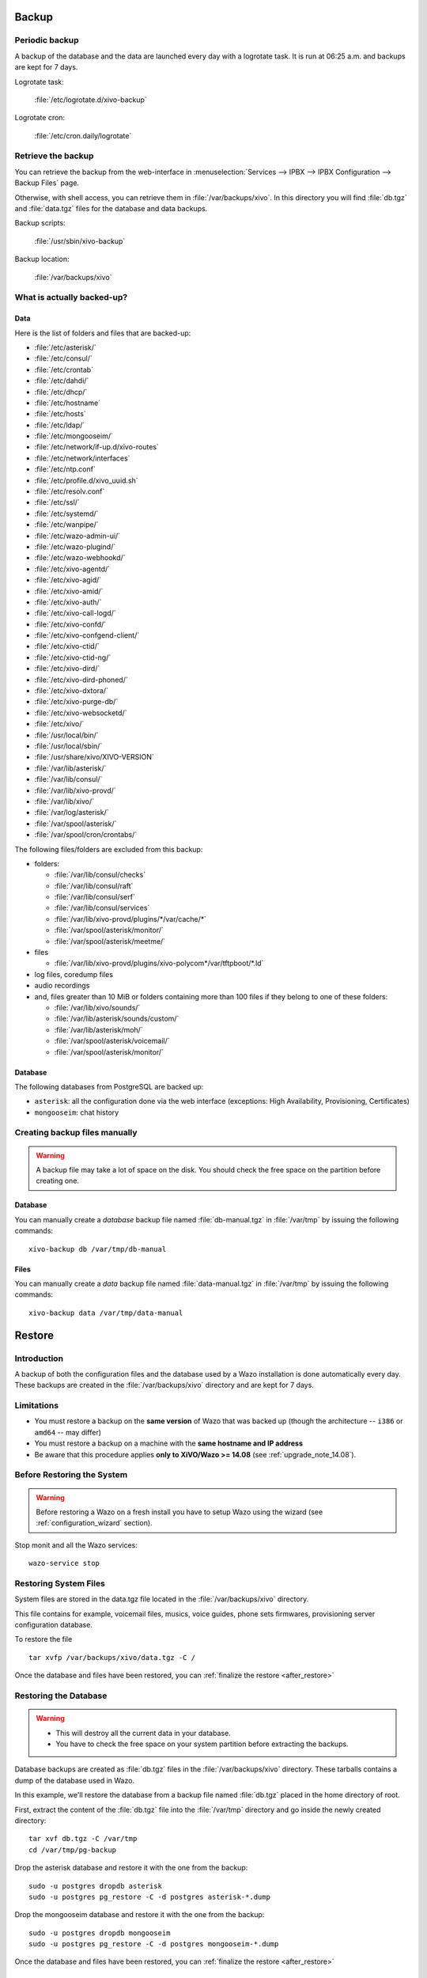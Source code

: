 .. _backup:

******
Backup
******

Periodic backup
===============

A backup of the database and the data are launched every day with a logrotate task.
It is run at 06:25 a.m. and backups are kept for 7 days.

Logrotate task:

    :file:`/etc/logrotate.d/xivo-backup`

Logrotate cron:

    :file:`/etc/cron.daily/logrotate`


Retrieve the backup
===================

You can retrieve the backup from the web-interface in
:menuselection:`Services --> IPBX --> IPBX Configuration --> Backup Files` page.

Otherwise, with shell access, you can retrieve them in :file:`/var/backups/xivo`.
In this directory you will find :file:`db.tgz` and :file:`data.tgz` files for the database and data
backups.

Backup scripts:

    :file:`/usr/sbin/xivo-backup`

Backup location:

    :file:`/var/backups/xivo`


What is actually backed-up?
===========================

Data
----

Here is the list of folders and files that are backed-up:

* :file:`/etc/asterisk/`
* :file:`/etc/consul/`
* :file:`/etc/crontab`
* :file:`/etc/dahdi/`
* :file:`/etc/dhcp/`
* :file:`/etc/hostname`
* :file:`/etc/hosts`
* :file:`/etc/ldap/`
* :file:`/etc/mongooseim/`
* :file:`/etc/network/if-up.d/xivo-routes`
* :file:`/etc/network/interfaces`
* :file:`/etc/ntp.conf`
* :file:`/etc/profile.d/xivo_uuid.sh`
* :file:`/etc/resolv.conf`
* :file:`/etc/ssl/`
* :file:`/etc/systemd/`
* :file:`/etc/wanpipe/`
* :file:`/etc/wazo-admin-ui/`
* :file:`/etc/wazo-plugind/`
* :file:`/etc/wazo-webhookd/`
* :file:`/etc/xivo-agentd/`
* :file:`/etc/xivo-agid/`
* :file:`/etc/xivo-amid/`
* :file:`/etc/xivo-auth/`
* :file:`/etc/xivo-call-logd/`
* :file:`/etc/xivo-confd/`
* :file:`/etc/xivo-confgend-client/`
* :file:`/etc/xivo-ctid/`
* :file:`/etc/xivo-ctid-ng/`
* :file:`/etc/xivo-dird/`
* :file:`/etc/xivo-dird-phoned/`
* :file:`/etc/xivo-dxtora/`
* :file:`/etc/xivo-purge-db/`
* :file:`/etc/xivo-websocketd/`
* :file:`/etc/xivo/`
* :file:`/usr/local/bin/`
* :file:`/usr/local/sbin/`
* :file:`/usr/share/xivo/XIVO-VERSION`
* :file:`/var/lib/asterisk/`
* :file:`/var/lib/consul/`
* :file:`/var/lib/xivo-provd/`
* :file:`/var/lib/xivo/`
* :file:`/var/log/asterisk/`
* :file:`/var/spool/asterisk/`
* :file:`/var/spool/cron/crontabs/`

The following files/folders are excluded from this backup:

* folders:

  * :file:`/var/lib/consul/checks`
  * :file:`/var/lib/consul/raft`
  * :file:`/var/lib/consul/serf`
  * :file:`/var/lib/consul/services`
  * :file:`/var/lib/xivo-provd/plugins/*/var/cache/*`
  * :file:`/var/spool/asterisk/monitor/`
  * :file:`/var/spool/asterisk/meetme/`

* files

  * :file:`/var/lib/xivo-provd/plugins/xivo-polycom*/var/tftpboot/*.ld`

* log files, coredump files
* audio recordings
* and, files greater than 10 MiB or folders containing more than 100 files if they belong to one of
  these folders:

  * :file:`/var/lib/xivo/sounds/`
  * :file:`/var/lib/asterisk/sounds/custom/`
  * :file:`/var/lib/asterisk/moh/`
  * :file:`/var/spool/asterisk/voicemail/`
  * :file:`/var/spool/asterisk/monitor/`


Database
--------

The following databases from PostgreSQL are backed up:

* ``asterisk``: all the configuration done via the web interface (exceptions: High Availability,
  Provisioning, Certificates)
* ``mongooseim``: chat history


.. _manual_backup:

Creating backup files manually
==============================

.. warning::

    A backup file may take a lot of space on the disk.
    You should check the free space on the partition before creating one.


Database
--------

You can manually create a *database* backup file named :file:`db-manual.tgz` in :file:`/var/tmp` by
issuing the following commands::

   xivo-backup db /var/tmp/db-manual


Files
-----

You can manually create a *data* backup file named :file:`data-manual.tgz` in :file:`/var/tmp` by
issuing the following commands::

   xivo-backup data /var/tmp/data-manual


.. _restore:

*******
Restore
*******

Introduction
============

A backup of both the configuration files and the database used by a Wazo installation is done
automatically every day. These backups are created in the :file:`/var/backups/xivo` directory and
are kept for 7 days.


Limitations
===========

* You must restore a backup on the **same version** of Wazo that was backed up (though the
  architecture -- ``i386`` or ``amd64`` -- may differ)
* You must restore a backup on a machine with the **same hostname and IP address**
* Be aware that this procedure applies **only to XiVO/Wazo >= 14.08** (see
  :ref:`upgrade_note_14.08`).


Before Restoring the System
===========================

.. warning::

    Before restoring a Wazo on a fresh install you have to setup Wazo using the wizard (see
    :ref:`configuration_wizard` section).

Stop monit and all the Wazo services::

   wazo-service stop


Restoring System Files
======================

System files are stored in the data.tgz file located in the :file:`/var/backups/xivo` directory.

This file contains for example, voicemail files, musics, voice guides, phone sets firmwares,
provisioning server configuration database.

To restore the file ::

   tar xvfp /var/backups/xivo/data.tgz -C /

Once the database and files have been restored, you can :ref:`finalize the restore <after_restore>`


Restoring the Database
======================

.. warning::

    * This will destroy all the current data in your database.
    * You have to check the free space on your system partition before extracting the backups.

Database backups are created as :file:`db.tgz` files in the :file:`/var/backups/xivo` directory.
These tarballs contains a dump of the database used in Wazo.

In this example, we'll restore the database from a backup file named :file:`db.tgz`
placed in the home directory of root.

First, extract the content of the :file:`db.tgz` file into the :file:`/var/tmp` directory and go
inside the newly created directory::

   tar xvf db.tgz -C /var/tmp
   cd /var/tmp/pg-backup

Drop the asterisk database and restore it with the one from the backup::

   sudo -u postgres dropdb asterisk
   sudo -u postgres pg_restore -C -d postgres asterisk-*.dump

Drop the mongooseim database and restore it with the one from the backup::

   sudo -u postgres dropdb mongooseim
   sudo -u postgres pg_restore -C -d postgres mongooseim-*.dump

Once the database and files have been restored, you can :ref:`finalize the restore <after_restore>`


Troubleshooting
---------------

When restoring the database, if you encounter problems related to the system locale, see
:ref:`postgresql_localization_errors`.


Alternative: Restoring and Keeping System Configuration
=======================================================

System configuration like network interfaces is stored in the database. It is
possible to keep this configuration and only restore Wazo data.

Rename the asterisk database to asterisk_previous::

   sudo -u postgres psql -c 'ALTER DATABASE asterisk RENAME TO asterisk_previous'

Restore the asterisk database from the backup::

   sudo -u postgres pg_restore -C -d postgres asterisk-*.dump

Restore the system configuration tables from the asterisk_previous database::

   sudo -u postgres pg_dump -c -t dhcp -t netiface -t resolvconf asterisk_previous | sudo -u postgres psql asterisk

Drop the asterisk_previous database::

   sudo -u postgres dropdb asterisk_previous

.. warning:: Restoring the data.tgz file also restores system files such as host
   hostname, network interfaces, etc. You will need to reapply the network
   configuration if you restore the data.tgz file.

Drop the mongooseim database and restore it with the one from the backup::

   sudo -u postgres dropdb mongooseim
   sudo -u postgres pg_restore -C -d postgres mongooseim-*.dump

Once the database and files have been restored, you can :ref:`finalize the restore <after_restore>`


.. _after_restore:

After Restoring The System
==========================

#. Resynchronize the xivo-auth keys::

    xivo-update-keys

#. You may reboot the system, or execute the following steps.
#. Update systemd runtime configuration::

    source /etc/profile.d/xivo_uuid.sh
    systemctl set-environment XIVO_UUID=$XIVO_UUID
    systemctl daemon-reload

#. Restart the services you stopped in the first step::

    wazo-service start

